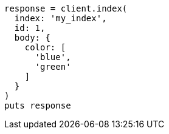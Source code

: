 [source, ruby]
----
response = client.index(
  index: 'my_index',
  id: 1,
  body: {
    color: [
      'blue',
      'green'
    ]
  }
)
puts response
----
